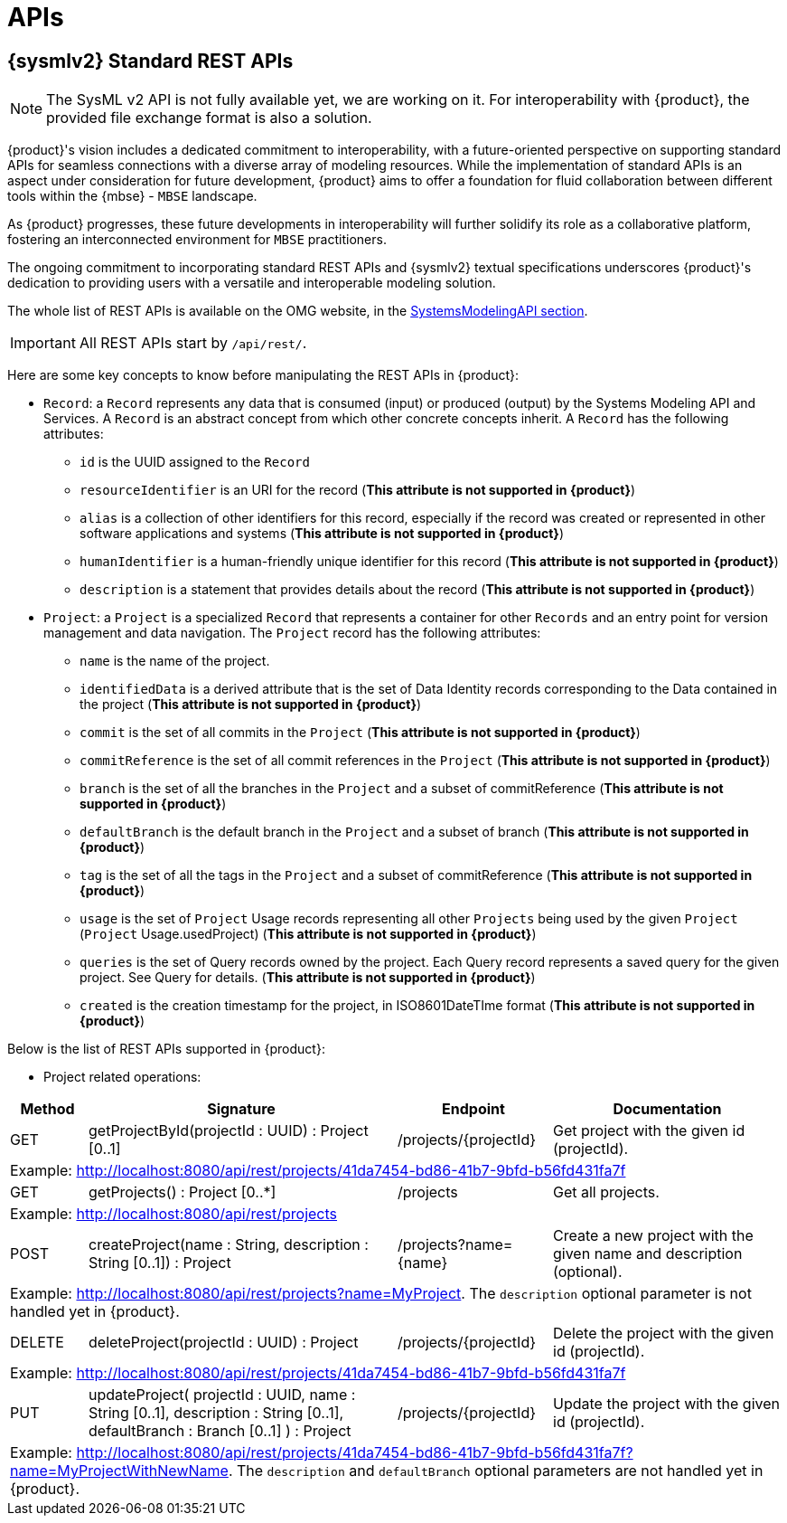 = APIs

== {sysmlv2} Standard REST APIs

[NOTE]
====
The SysML v2 API is not fully available yet, we are working on it.
For interoperability with {product}, the provided file exchange format is also a solution.
====

{product}'s vision includes a dedicated commitment to interoperability, with a future-oriented perspective on supporting standard APIs for seamless connections with a diverse array of modeling resources.
While the implementation of standard APIs is an aspect under consideration for future development, {product} aims to offer a foundation for fluid collaboration between different tools within the {mbse} - `MBSE` landscape.

As {product} progresses, these future developments in interoperability will further solidify its role as a collaborative platform, fostering an interconnected environment for `MBSE` practitioners.

The ongoing commitment to incorporating standard REST APIs and {sysmlv2} textual specifications underscores {product}'s dedication to providing users with a versatile and interoperable modeling solution.

The whole list of REST APIs is available on the OMG website, in the https://www.omg.org/spec/SystemsModelingAPI/[SystemsModelingAPI section].

[IMPORTANT]
====
All REST APIs start by `/api/rest/`.
====

Here are some key concepts to know before manipulating the REST APIs in {product}: 

- `Record`: a `Record` represents any data that is consumed (input) or produced (output) by the Systems Modeling API and Services. A `Record` is an abstract concept from which other concrete concepts inherit. A `Record` has the following attributes:
** `id` is the UUID assigned to the `Record`
** `resourceIdentifier` is an URI for the record (*This attribute is not supported in {product}*)
** `alias` is a collection of other identifiers for this record, especially if the record was created or represented in other software applications and systems (*This attribute is not supported in {product}*)
** `humanIdentifier` is a human-friendly unique identifier for this record (*This attribute is not supported in {product}*)
** `description` is a statement that provides details about the record (*This attribute is not supported in {product}*)

- `Project`: a `Project` is a specialized `Record` that represents a container for other `Records` and an entry point for version management and data navigation. The `Project` record has the following attributes:
** `name` is the name of the project.
** `identifiedData` is a derived attribute that is the set of Data Identity records corresponding to the Data contained in the project (*This attribute is not supported in {product}*)
** `commit` is the set of all commits in the `Project` (*This attribute is not supported in {product}*)
** `commitReference` is the set of all commit references in the `Project` (*This attribute is not supported in {product}*)
** `branch` is the set of all the branches in the `Project` and a subset of commitReference (*This attribute is not supported in {product}*)
** `defaultBranch` is the default branch in the `Project` and a subset of branch (*This attribute is not supported in {product}*)
** `tag` is the set of all the tags in the `Project` and a subset of commitReference (*This attribute is not supported in {product}*)
** `usage` is the set of `Project` Usage records representing all other `Projects` being used by the given `Project` (`Project` Usage.usedProject) (*This attribute is not supported in {product}*)
** `queries` is the set of Query records owned by the project. Each Query record represents a saved query for the given project. See Query for details. (*This attribute is not supported in {product}*)
** `created` is the creation timestamp for the project, in ISO8601DateTIme format (*This attribute is not supported in {product}*)

Below is the list of REST APIs supported in {product}:

- Project related operations:

[cols="1,4,2,3"]
|===
|Method | Signature |Endpoint |Documentation 

|GET
|getProjectById(projectId : UUID) : Project [0..1]
|/projects/{projectId}
|Get project with the given id (projectId).

4.1+| Example: http://localhost:8080/api/rest/projects/41da7454-bd86-41b7-9bfd-b56fd431fa7f

|GET
|getProjects() : Project [0..*]
|/projects
|Get all projects.

4.1+| Example: http://localhost:8080/api/rest/projects

|POST
|createProject(name : String, description : String [0..1]) : Project
|/projects?name={name}
|Create a new project with the given name and description (optional).

4.1+| Example: http://localhost:8080/api/rest/projects?name=MyProject. The `description` optional parameter is not handled yet in {product}.

|DELETE
|deleteProject(projectId : UUID) : Project
|/projects/{projectId}
|Delete the project with the given id (projectId).

4.1+| Example: http://localhost:8080/api/rest/projects/41da7454-bd86-41b7-9bfd-b56fd431fa7f

|PUT
|updateProject( projectId : UUID, name : String [0..1], description : String [0..1], defaultBranch : Branch [0..1] ) : Project
|/projects/{projectId}
|Update the project with the given id (projectId).

4.1+| Example: http://localhost:8080/api/rest/projects/41da7454-bd86-41b7-9bfd-b56fd431fa7f?name=MyProjectWithNewName. 
The `description` and `defaultBranch` optional parameters are not handled yet in {product}.
|===

